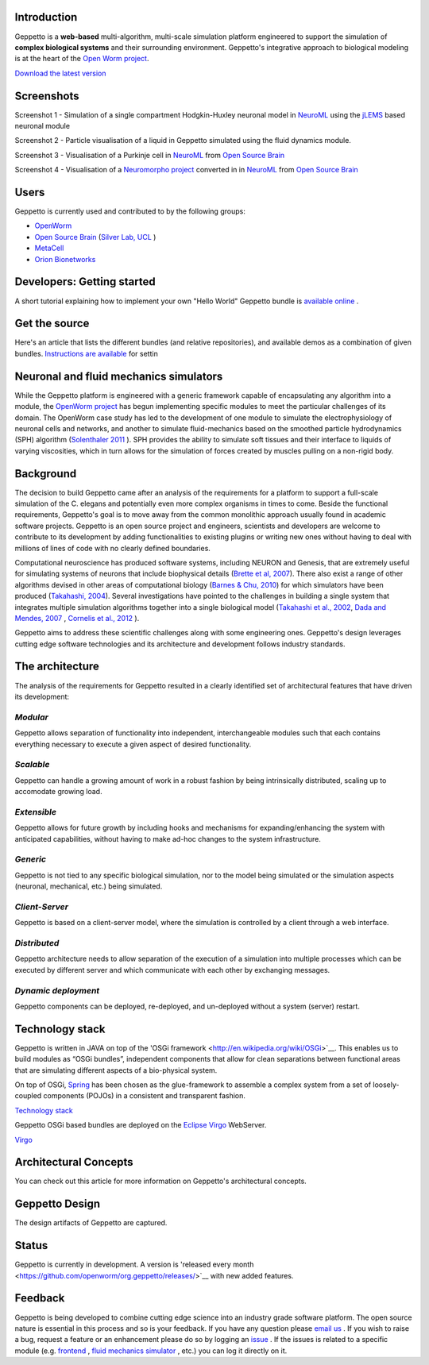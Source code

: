 Introduction
============

Geppetto is a **web-based** multi-algorithm, multi-scale simulation platform engineered to support the simulation of **complex biological systems** and their surrounding environment. Geppetto's integrative approach to biological modeling is at the heart of the `Open Worm project <http://www.openworm.org/>`__.

`Download the latest version <https://github.com/openworm/org.geppetto/releases/>`__

Screenshots
===========

.. image:: https://dl.dropboxusercontent.com/u/7538688/GeppettoSShots/Screen%20Shot%202013-09-09%20at%2013.56.38.png

Screenshot 1 - Simulation of a single compartment Hodgkin-Huxley neuronal model in `NeuroML <http://neuroml.org/>`__ using the `jLEMS <http://www.neuroml.org/lems/>`__ based neuronal module

.. image:: https://dl.dropboxusercontent.com/u/7538688/GeppettoSShots/Screen%20Shot%202013-09-02%20at%2015.02.28.png

Screenshot 2 - Particle visualisation of a liquid in Geppetto simulated using the fluid dynamics module.

.. image:: https://dl.dropboxusercontent.com/u/7538688/GeppettoSShots/Screen%20Shot%202013-09-16%20at%2013.44.53.png

Screenshot 3 - Visualisation of a Purkinje cell in `NeuroML <http://neuroml.org/>`__ from `Open Source Brain <http://opensourcebrain.org/projects/purkinjecell>`__

.. image:: https://dl.dropboxusercontent.com/u/7538688/GeppettoSShots/Screen%20Shot%202013-09-16%20at%2016.38.09.png

Screenshot 4 - Visualisation of a `Neuromorpho project <http://neuromorpho.org/neuroMorpho/neuron_info.jsp?neuron_name=dCH-cobalt>`__ converted in in `NeuroML <http://neuroml.org/>`__ from `Open Source Brain <http://opensourcebrain.org/projects/purkinjecell>`__

Users
=====

Geppetto is currently used and contributed to by the following groups:

* `OpenWorm <http://www.openworm.org/>`__
* `Open Source Brain <http://www.opensourcebrain.org/>`__ (`Silver Lab, UCL <http://www.ucl.ac.uk/silverlab/>`__ )
* `MetaCell <http://metacell.us>`__
* `Orion Bionetworks <http://www.orionbionetworks.org/>`__

Developers: Getting started
===========================

A short tutorial explaining how to implement your own "Hello World" Geppetto bundle is `available online <https://dl.dropboxusercontent.com/u/6318167/GeppettoBundleTutorial.pdf>`__ .

Get the source
==============

Here's an article that lists the different bundles (and relative repositories), and available demos as a combination of given bundles. `Instructions are available <https://dl.dropboxusercontent.com/u/6318167/GeppettoEclipseSetup.pdf>`__ for settin

Neuronal and fluid mechanics simulators
=======================================

While the Geppetto platform is engineered with a generic framework capable of encapsulating any algorithm into a module, the `OpenWorm project <http://www.openworm.org>`__ has begun implementing specific modules to meet the particular challenges of its domain. The OpenWorm case study has led to the development of one module to simulate the electrophysiology of neuronal cells and networks, and another to simulate fluid-mechanics based on the smoothed particle hydrodynamics (SPH) algorithm (`Solenthaler 2011 <http://www.zora.uzh.ch/29724/1/Barbara.pdf>`__ ). SPH provides the ability to simulate soft tissues and their interface to liquids of varying viscosities, which in turn allows for the simulation of forces created by muscles pulling on a non-rigid body.

Background
==========

The decision to build Geppetto came after an analysis of the requirements for a platform to support a full-scale simulation of the C. elegans and potentially even more complex organisms in times to come.  Beside the functional requirements, Geppetto's goal is to move away from the common monolithic approach usually found in academic software projects.  Geppetto is an open source project and engineers, scientists and developers are welcome to contribute to its development by adding functionalities to existing plugins or writing new ones without having to deal with millions of lines of code with no clearly defined boundaries.

Computational neuroscience has produced software systems, including NEURON and Genesis, that are extremely useful for simulating systems of neurons that include biophysical details (`Brette et al, 2007 <http://arxiv.org/abs/q-bio.NC/0611089>`__).  There also exist a range of other algorithms devised in other areas of computational biology (`Barnes & Chu, 2010 <http://g.ua/MhoV>`__) for which simulators have been produced (`Takahashi, 2004 <http://web.sfc.keio.ac.jp/~shafi/takahashi-thesis.pdf>`__).  Several investigations have pointed to the challenges in building a single system that integrates multiple simulation algorithms together into a single biological model (`Takahashi et al., 2002 <http://g.ua/Mhx1>`__, `Dada and Mendes, 2007 <http://dx.doi.org/10.1007/978-3-642-02879-3>`__ , `Cornelis et al., 2012 <http://g.ua/Mhxa>`__ ).  

Geppetto aims to address these scientific challenges along with some engineering ones. Geppetto's design leverages cutting edge software technologies and its architecture and development follows industry standards. 

The architecture
================

The analysis of the requirements for Geppetto resulted in a clearly identified set of architectural features that have driven its development:

*Modular*
---------

Geppetto allows separation of functionality into independent, interchangeable modules such that each contains everything necessary to execute a given aspect of desired functionality.

*Scalable*
----------

Geppetto can handle a growing amount of work in a robust fashion by being intrinsically distributed, scaling up to accomodate growing load.

*Extensible*
------------

Geppetto allows for future growth by including hooks and mechanisms for expanding/enhancing the system with anticipated capabilities, without having to make ad-hoc changes to the system infrastructure.

*Generic*
---------

Geppetto is not tied to any specific biological simulation, nor to the model being simulated or the simulation aspects (neuronal, mechanical, etc.) being simulated.

*Client-Server*
---------------

Geppetto is based on a client-server model, where the simulation is controlled by a client through a web interface.

*Distributed*
-------------

Geppetto architecture needs to allow separation of the execution of a simulation into multiple processes which can be executed by different server and which communicate with each other by exchanging messages.

*Dynamic deployment*
--------------------

Geppetto components can be deployed, re-deployed, and un-deployed without a system (server) restart.


Technology stack
================

Geppetto is written in JAVA on top of the 'OSGi framework <http://en.wikipedia.org/wiki/OSGi>`__. This enables us to build modules as “OSGi bundles”, independent components that allow for clean separations between functional areas that are simulating different aspects of a bio-physical system. 

On top of OSGi, `Spring <http://www.springsource.org/about>`__ has been chosen as the glue-framework to assemble a complex system from a set of loosely-coupled components (POJOs) in a consistent and transparent fashion.

`Technology stack <http://static.springsource.org/osgi/docs/1.1.0/reference/html/images/spring-osgi-model.png>`__

Geppetto OSGi based bundles are deployed on the `Eclipse Virgo <http://www.eclipse.org/virgo/>`__ WebServer.

`Virgo <http://www.eclipse.org/virgo/images/virgo-logo.png>`__

Architectural Concepts
======================

You can check out this article for more information on Geppetto's architectural concepts.

Geppetto Design
===============

The design artifacts of Geppetto are captured.

Status
======

Geppetto is currently in development. A version is 'released every month <https://github.com/openworm/org.geppetto/releases/>`__ with new added features.

Feedback
========

Geppetto is being developed to combine cutting edge science into an industry grade software platform. The open source nature is essential in this process and so is your feedback. If you have any question please `email us <mailto:info@geppetto.org>`__ . If you wish to raise a bug, request a feature or an enhancement please do so by logging an `issue <https://github.com/openworm/org.geppetto/issues>`__ . If the issues is related to a specific module (e.g. `frontend <https://github.com/openworm/org.geppetto.frontend/issues>`__ , `fluid mechanics simulator <https://github.com/openworm/org.geppetto.simulator.sph/issues>`__ , etc.) you can log it directly on it.
